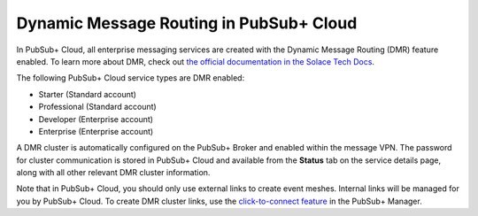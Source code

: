Dynamic Message Routing in PubSub+ Cloud
========================================

In PubSub+ Cloud, all enterprise messaging services are created with the Dynamic Message Routing (DMR) feature enabled. To learn more about DMR,
check out `the official documentation in the Solace Tech Docs <https://docs.solace.com/Features/Dynamic-Msg-Routing.htm>`_.

The following PubSub+ Cloud service types are DMR enabled:

- Starter (Standard account)
- Professional (Standard account)
- Developer (Enterprise account)
- Enterprise (Enterprise account)

A DMR cluster is automatically configured on the PubSub+ Broker and enabled within the message VPN. The password
for cluster communication is stored in PubSub+ Cloud and available from the **Status** tab on the service details page, along with all other relevant DMR cluster
information.

Note that in PubSub+ Cloud, you should only use external links to create event meshes. Internal links will be managed for you by PubSub+ Cloud. To create DMR cluster links, use the 
`click-to-connect feature <https://docs.solace.com/Configuring-and-Managing/DMR-Examples.htm>`_ in the PubSub+ Manager.
